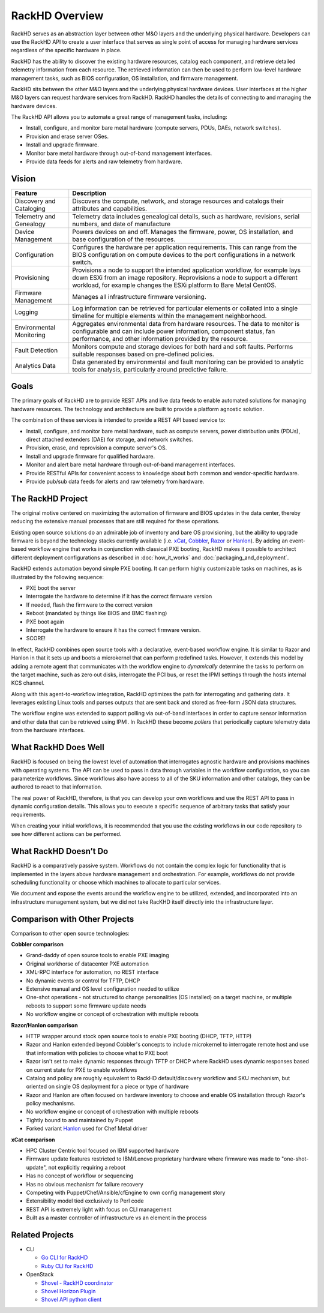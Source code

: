 RackHD Overview
===================

RackHD serves as an abstraction layer between other M&O layers and the underlying physical
hardware. Developers can use the RackHD API to create a user interface that serves as single point of access
for managing hardware services regardless of the specific hardware in place.

RackHD has the ability to discover the existing hardware
resources, catalog each component, and retrieve detailed telemetry information from each resource. The retrieved
information can then be used to perform low-level hardware management tasks, such as BIOS
configuration, OS installation, and firmware management.

RackHD sits between the other M&O layers and the underlying physical hardware devices. User interfaces
at the higher M&O layers can request hardware services from RackHD. RackHD handles the details of connecting
to and managing the hardware devices.

The RackHD API allows you to automate a great range of management tasks, including:

* Install, configure, and monitor bare metal hardware (compute servers, PDUs, DAEs, network switches).
* Provision and erase server OSes.
* Install and upgrade firmware.
* Monitor bare metal hardware through out-of-band management interfaces.
* Provide data feeds for alerts and raw telemetry from hardware.

Vision
------------------------

======================== ============================================================================
Feature                   Description
======================== ============================================================================
Discovery and Cataloging  Discovers the compute, network, and storage resources and catalogs their attributes and capabilities.
Telemetry and Genealogy   Telemetry data includes genealogical details, such as hardware, revisions, serial numbers, and date of manufacture
Device Management         Powers devices on and off. Manages the firmware, power, OS installation, and base configuration of the resources.
Configuration             Configures the hardware per application requirements. This can range from the BIOS configuration on compute devices to the port configurations in a network switch.
Provisioning              Provisions a node to support the intended application workflow, for example lays down ESXi from an image repository.
                          Reprovisions a node to support a different workload, for example changes the ESXi platform to Bare Metal CentOS.
Firmware Management       Manages all infrastructure firmware versioning.
Logging                   Log information can be retrieved for particular elements or collated into a single timeline for multiple elements within the management neighborhood.
Environmental Monitoring  Aggregates environmental data from hardware resources. The data to monitor is configurable and can include power information, component status, fan performance, and other information provided by the resource.
Fault Detection           Monitors compute and storage devices for both hard and soft faults. Performs suitable responses based on pre-defined policies.
Analytics Data            Data generated by environmental and fault monitoring can be provided to analytic tools for analysis, particularly around predictive failure.
======================== ============================================================================


Goals
-----------------------------------------

The primary goals of RackHD are to provide REST APIs and live data feeds to enable automated solutions
for managing hardware resources. The technology and architecture are built to provide a platform
agnostic solution.

The combination of these services is intended to provide a REST API based service to:

* Install, configure, and monitor bare metal hardware, such as compute servers, power distribution
  units (PDUs), direct attached extenders (DAE) for storage, and network switches.
* Provision, erase, and reprovision a compute server's OS.
* Install and upgrade firmware for qualified hardware.
* Monitor and alert bare metal hardware through out-of-band management interfaces.
* Provide RESTful APIs for convenient access to knowledge about both common and vendor-specific hardware.
* Provide pub/sub data feeds for alerts and raw telemetry from hardware.

The RackHD Project
-----------------------------------------

The original motive centered on maximizing the automation of firmware and BIOS updates
in the data center, thereby reducing the extensive manual processes that are still required
for these operations.

Existing open source solutions do an admirable job of inventory and bare OS
provisioning, but the ability to upgrade firmware is beyond the technology
stacks currently available (i.e. `xCat`_, `Cobbler`_, `Razor`_ or `Hanlon`_).
By adding an event-based workflow engine that works in conjunction with classical PXE
booting, RackHD makes it possible to architect different deployment configurations
as described in :doc:`how_it_works` and :doc:`packaging_and_deployment`.

RackHD extends automation beyond simple PXE booting. It can perform highly
customizable tasks on machines, as is illustrated by the following sequence:

* PXE boot the server
* Interrogate the hardware to determine if it has the correct firmware version
* If needed, flash the firmware to the correct version
* Reboot (mandated by things like BIOS and BMC flashing)
* PXE boot again
* Interrogate the hardware to ensure it has the correct firmware version.
* SCORE!

In effect, RackHD combines open source tools with a declarative, event-based workflow engine.
It is similar to Razor and Hanlon in that it sets up and boots a microkernel that can perform predefined tasks. However, it
extends this model by adding a remote agent that communicates with the workflow engine to
*dynamically* determine the tasks to perform on the target machine, such as zero out
disks, interrogate the PCI bus, or reset the IPMI settings through the
hosts internal KCS channel.

Along with this agent-to-workflow integration, RackHD optimizes the path
for interrogating and gathering data. It leverages existing Linux tools and parses
outputs that are sent back and stored as free-form JSON data structures.

The workflow engine was extended to support polling via out-of-band interfaces in order to
capture sensor information and other data that can be retrieved using IPMI.
In RackHD these become *pollers* that periodically capture telemetry data from
the hardware interfaces.

What RackHD Does Well
-----------------------------------------

RackHD is focused on being the lowest level of automation that interrogates agnostic hardware and
provisions machines with operating systems. The API can be used to pass in data through variables
in the workflow configuration, so you can parameterize workflows. Since workflows also have
access to all of the SKU information and other catalogs, they can be authored to
react to that information.

The real power of RackHD, therefore, is that you can develop your own workflows and
use the REST API to pass in dynamic configuration details. This allows you to execute
a specific sequence of arbitrary tasks that satisfy your requirements.

When creating your initial workflows, it is recommended that you use the existing workflows
in our code repository to see how different actions can be performed.



What RackHD Doesn’t Do
-----------------------------------------

RackHD is a comparatively passive system. Workflows do not contain the complex logic for
functionality that is implemented in the layers above hardware management and orchestration.
For example, workflows do not provide scheduling functionality or choose which
machines to allocate to particular services.

We document and expose the events around the workflow
engine to be utilized, extended, and incorporated into an infrastructure
management system, but we did not take RacKHD itself directly into the infrastructure layer.

Comparison with Other Projects
-----------------------------------------

Comparison to other open source technologies:

**Cobbler comparison**

* Grand-daddy of open source tools to enable PXE imaging
* Original workhorse of datacenter PXE automation
* XML-RPC interface for automation, no REST interface
* No dynamic events or control for TFTP, DHCP
* Extensive manual and OS level configuration needed to utilize
* One-shot operations - not structured to change personalities (OS installed) on
  a target machine, or multiple reboots to support some firmware update needs
* No workflow engine or concept of orchestration with multiple reboots

**Razor/Hanlon comparison**

* HTTP wrapper around stock open source tools to enable PXE booting (DHCP,
  TFTP, HTTP)
* Razor and Hanlon extended beyond Cobbler's concepts to include microkernel
  to interrogate remote host and use that information with policies to choose
  what to PXE boot
* Razor isn't set to make dynamic responses through TFTP or DHCP where RackHD
  uses dynamic responses based on current state for PXE to enable workflows
* Catalog and policy are roughly equivalent to RackHD default/discovery workflow
  and SKU mechanism, but oriented on single OS deployment for a piece or type
  of hardware
* Razor and Hanlon are often focused on hardware inventory to choose and
  enable OS installation through Razor's policy mechanisms.
* No workflow engine or concept of orchestration with multiple reboots
* Tightly bound to and maintained by Puppet
* Forked variant `Hanlon`_ used for Chef Metal driver

**xCat comparison**

* HPC Cluster Centric tool focused on IBM supported hardware
* Firmware update features restricted to IBM/Lenovo proprietary hardware where
  firmware was made to "one-shot-update", not explicitly requiring a reboot
* Has no concept of workflow or sequencing
* Has no obvious mechanism for failure recovery
* Competing with Puppet/Chef/Ansible/cfEngine to own config management story
* Extensibility model tied exclusively to Perl code
* REST API is extremely light with focus on CLI management
* Built as a master controller of infrastructure vs an element in the process

.. _Cobbler: http://cobbler.github.io
.. _Razor: https://github.com/puppetlabs/razor-server
.. _Hanlon: https://github.com/csc/Hanlon
.. _xCat: http://xcat.org


Related Projects
-----------------------------------------

* CLI

  * `Go CLI for RackHD <https://github.com/emccode/gorackhd>`_
  * `Ruby CLI for RackHD <https://github.com/EMC-CMD/rackhd-cli>`_

* OpenStack

  * `Shovel - RackHD coordinator <https://github.com/keedya/Shovel>`_
  * `Shovel Horizon Plugin <https://github.com/keedya/shovel-horizon-plugin>`_
  * `Shovel API python client <https://github.com/keedya/shovel-api-python-client>`_
